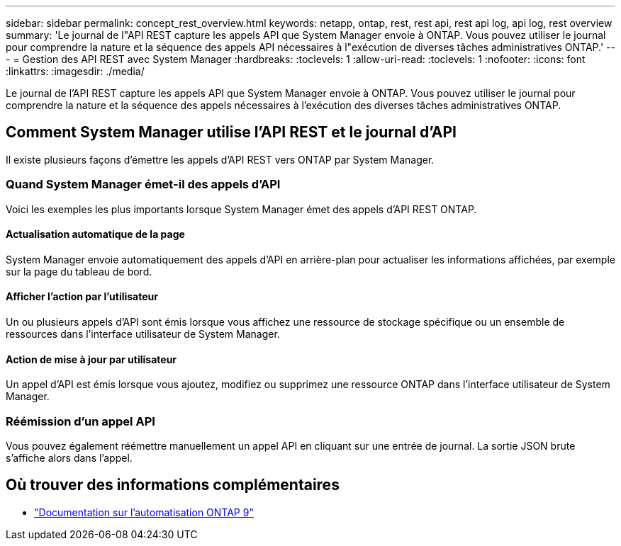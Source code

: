 ---
sidebar: sidebar 
permalink: concept_rest_overview.html 
keywords: netapp, ontap, rest, rest api, rest api log, api log, rest overview 
summary: 'Le journal de l"API REST capture les appels API que System Manager envoie à ONTAP. Vous pouvez utiliser le journal pour comprendre la nature et la séquence des appels API nécessaires à l"exécution de diverses tâches administratives ONTAP.' 
---
= Gestion des API REST avec System Manager
:hardbreaks:
:toclevels: 1
:allow-uri-read: 
:toclevels: 1
:nofooter: 
:icons: font
:linkattrs: 
:imagesdir: ./media/


[role="lead"]
Le journal de l'API REST capture les appels API que System Manager envoie à ONTAP. Vous pouvez utiliser le journal pour comprendre la nature et la séquence des appels nécessaires à l'exécution des diverses tâches administratives ONTAP.



== Comment System Manager utilise l'API REST et le journal d'API

Il existe plusieurs façons d'émettre les appels d'API REST vers ONTAP par System Manager.



=== Quand System Manager émet-il des appels d'API

Voici les exemples les plus importants lorsque System Manager émet des appels d'API REST ONTAP.



==== Actualisation automatique de la page

System Manager envoie automatiquement des appels d'API en arrière-plan pour actualiser les informations affichées, par exemple sur la page du tableau de bord.



==== Afficher l'action par l'utilisateur

Un ou plusieurs appels d'API sont émis lorsque vous affichez une ressource de stockage spécifique ou un ensemble de ressources dans l'interface utilisateur de System Manager.



==== Action de mise à jour par utilisateur

Un appel d'API est émis lorsque vous ajoutez, modifiez ou supprimez une ressource ONTAP dans l'interface utilisateur de System Manager.



=== Réémission d'un appel API

Vous pouvez également réémettre manuellement un appel API en cliquant sur une entrée de journal. La sortie JSON brute s'affiche alors dans l'appel.



== Où trouver des informations complémentaires

* link:https://docs.netapp.com/us-en/ontap-automation/["Documentation sur l'automatisation ONTAP 9"^]

